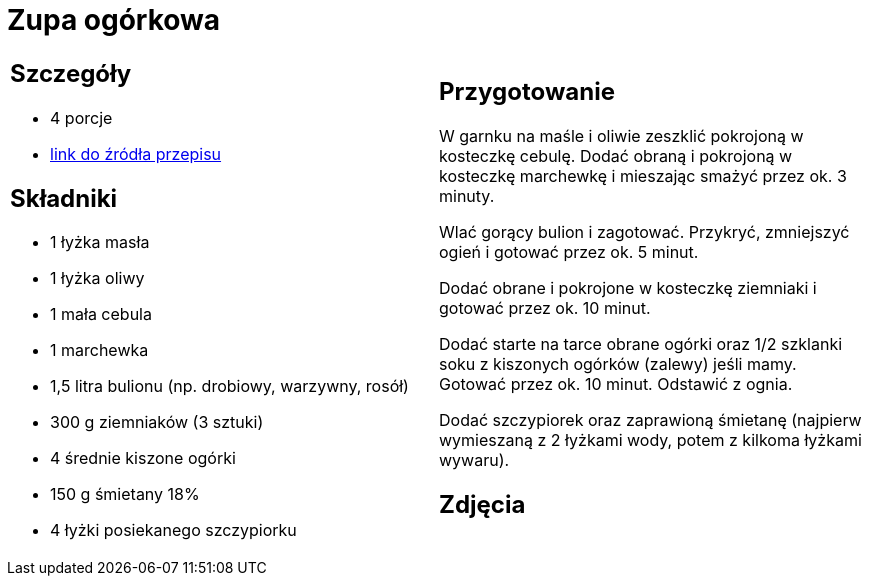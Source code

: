 = Zupa ogórkowa

[cols=".<a,.<a"]
[frame=none]
[grid=none]
|===
|
== Szczegóły
* 4 porcje
* https://www.kwestiasmaku.com/przepis/zupa-ogorkowa[link do źródła przepisu]

== Składniki
* 1 łyżka masła
* 1 łyżka oliwy
* 1 mała cebula
* 1 marchewka
* 1,5 litra bulionu (np. drobiowy, warzywny, rosół)
* 300 g ziemniaków (3 sztuki)
* 4 średnie kiszone ogórki
* 150 g śmietany 18%
* 4 łyżki posiekanego szczypiorku


|
== Przygotowanie
W garnku na maśle i oliwie zeszklić pokrojoną w kosteczkę cebulę. Dodać obraną i pokrojoną w kosteczkę marchewkę i mieszając smażyć przez ok. 3 minuty.

Wlać gorący bulion i zagotować. Przykryć, zmniejszyć ogień i gotować przez ok. 5 minut.

Dodać obrane i pokrojone w kosteczkę ziemniaki i gotować przez ok. 10 minut.

Dodać starte na tarce obrane ogórki oraz 1/2 szklanki soku z kiszonych ogórków (zalewy) jeśli mamy. Gotować przez ok. 10 minut. Odstawić z ognia.

Dodać szczypiorek oraz zaprawioną śmietanę (najpierw wymieszaną z 2 łyżkami wody, potem z kilkoma łyżkami wywaru).



== Zdjęcia
|===
